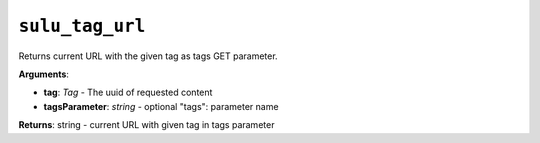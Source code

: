 ``sulu_tag_url``
================

Returns current URL with the given tag as tags GET parameter.

**Arguments**:

- **tag**: *Tag* - The uuid of requested content
- **tagsParameter**: *string* - optional "tags": parameter name

**Returns**: string - current URL with given tag in tags parameter
